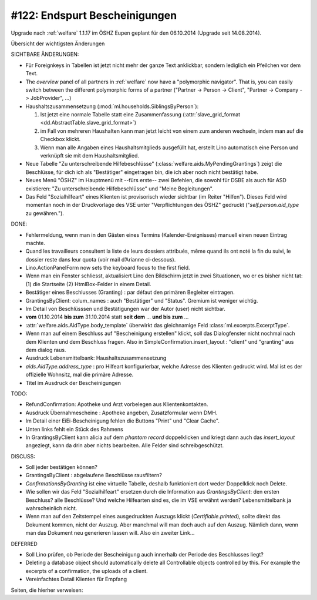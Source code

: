 ==============================
#122: Endspurt Bescheinigungen
==============================

Upgrade nach :ref:`welfare` 1.1.17 im ÖSHZ Eupen geplant für den
06.10.2014 (Upgrade seit 14.08.2014).

Übersicht der wichtigsten Änderungen 

SICHTBARE ÄNDERUNGEN:

- Für Foreignkeys in Tabellen ist jetzt nicht mehr der ganze Text
  anklickbar, sondern lediglich ein Pfeilchen vor dem Text.

- The `overview` panel of all partners in :ref:`welfare` now have a
  "polymorphic navigator".  That is, you can easily switch between the
  different polymorphic forms of a partner ("Partner -> Person ->
  Client", "Partner -> Company -> JobProvider", ...)

- Haushaltszusammensetzung (:mod:`ml.households.SiblingsByPerson`):

  (1) Ist jetzt eine normale Tabelle statt eine Zusammenfassung
      (:attr:`slave_grid_format <dd.AbstractTable.slave_grid_format>`)
  (2) im Fall von mehreren Haushalten kann man jetzt leicht von einem
      zum anderen wechseln, indem man auf die Checkbox klickt.
  (3) Wenn man alle Angaben eines Haushaltsmitglieds ausgefüllt hat,
      erstellt Lino automatisch eine Person und verknüpft sie mit dem
      Haushaltsmitglied.

- Neue Tabelle "Zu unterschreibende Hilfebeschlüsse"
  (:class:`welfare.aids.MyPendingGrantings`) zeigt die Beschlüsse, für
  dich ich als "Bestätiger" eingetragen bin, die ich aber noch nicht
  bestätigt habe.

- Neues Menü "ÖSHZ" im Hauptmenü mit --fürs erste-- zwei Befehlen, die
  sowohl für DSBE als auch für ASD existieren: "Zu unterschreibende
  Hilfebeschlüsse" und "Meine Begleitungen".

- Das Feld "Sozialhilfeart" eines Klienten ist provisorisch wieder
  sichtbar (im Reiter "Hilfen"). Dieses Feld wird momentan noch in der
  Druckvorlage des VSE unter "Verpflichtungen des ÖSHZ" gedruckt
  ("`self.person.aid_type` zu gewähren.").


DONE:

- Fehlermeldung, wenn man in den Gästen eines Termins
  (Kalender-Ereignisses) manuell einen neuen Eintrag machte.

- Quand les travailleurs consultent la liste de leurs dossiers
  attribués, même quand ils ont noté la fin du suivi, le dossier reste
  dans leur quota (voir mail d’Arianne ci-dessous).

- Lino.ActionPanelForm now sets the keyboard focus to the first field.

- Wenn man ein Fenster schliesst, aktualisiert Lino den Bildschirm
  jetzt in zwei Situationen, wo er es bisher nicht tat: (1) die
  Startseite (2) HtmlBox-Felder in einem Detail.

- Bestätiger eines Beschlusses (Granting) : par défaut den primären
  Begleiter eintragen.

- GrantingsByClient: colum_names : auch "Bestätiger" und "Status".
  Gremium ist weniger wichtig.

- Im Detail von Beschlüsssen und Bestätigungen war der Autor (user)
  nicht sichtbar.

- **vom** 01.10.2014 **bis zum** 31.10.2014 statt **seit dem**
  ... **und bis zum** ...

- :attr:`welfare.aids.AidType.body_template` überwirkt das
  gleichnamige Feld :class:`ml.excerpts.ExcerptType`.

- Wenn man auf einem Beschluss auf "Bescheinigung erstellen" klickt,
  soll das Dialogfenster nicht nochmal nach dem Klienten und dem
  Beschluss fragen.  Also in SimpleConfirmation.insert_layout :
  "client" und "granting" aus dem dialog raus.

- Ausdruck Lebensmittelbank: Haushaltszusammensetzung

- `aids.AidType.address_type` : pro Hilfeart konfigurierbar, welche
  Adresse des Klienten gedruckt wird.  Mal ist es der offizielle
  Wohnsitz, mal die primäre Adresse.

- Titel im Ausdruck der Bescheinigungen



TODO:

- RefundConfirmation: Apotheke und Arzt vorbelegen aus Klientenkontakten.

- Ausdruck Übernahmescheine : Apotheke angeben, Zusatzformular wenn DMH.

- Im Detail einer EiEi-Bescheinigung fehlen die Buttons "Print" und
  "Clear Cache".

- Unten links fehlt ein Stück des Rahmens

- In GrantingsByClient kann alicia auf dem *phantom record*
  doppelklicken und kriegt dann auch das `insert_layout` angeziegt,
  kann da drin aber nichts bearbeiten. Alle Felder sind
  schreibgeschützt.

DISCUSS:

- Soll jeder bestätigen können?
- GrantingsByClient : abgelaufene Beschlüsse rausfiltern?
- `ConfirmationsByGranting` ist eine virtuelle Tabelle, deshalb
  funktioniert dort weder Doppelklick noch Delete.
- Wie sollen wir das Feld "Sozialhilfeart" ersetzen durch die
  Information aus `GrantingsByClient`: den ersten Beschluss? alle
  Beschlüsse? Und welche Hilfearten sind es, die im VSE erwähnt
  werden? Lebensmittelbank ja wahrscheinlich nicht.
- Wenn man auf den Zeitstempel eines ausgedruckten Auszugs klickt
  (`Certifiable.printed`), sollte direkt das Dokument kommen, nicht
  der Auszug. Aber manchmal will man doch auch auf den Auszug. Nämlich
  dann, wenn man das Dokument neu generieren lassen will. Also ein
  zweiter Link...
  

DEFERRED

- Soll Lino prüfen, ob Periode der Bescheinigung auch innerhalb der
  Periode des Beschlusses liegt?
- Deleting a database object should automatically delete all
  Controllable objects controlled by this.  For example the excerpts of
  a confirmation, the uploads of a client.
- Vereinfachtes Detail Klienten für Empfang


Seiten, die hierher verweisen:

.. refstothis::
